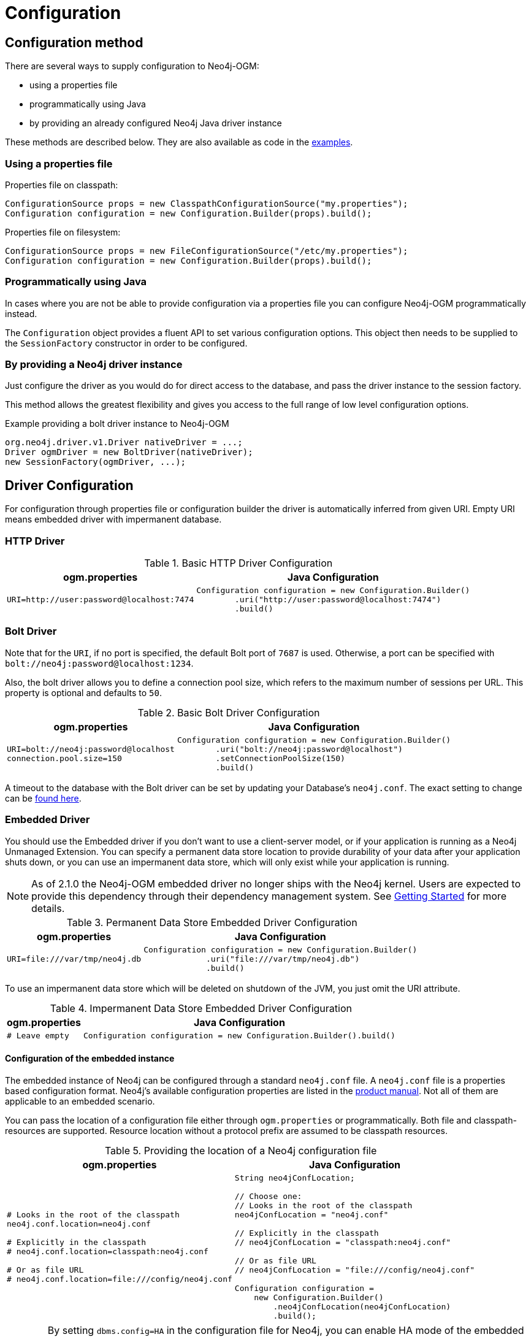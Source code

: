 [[reference:configuration]]
= Configuration

[[reference:configuration:method]]
== Configuration method

There are several ways to supply configuration to Neo4j-OGM:

- using a properties file
- programmatically using Java
- by providing an already configured Neo4j Java driver instance

These methods are described below.
They are also available as code in the xref:introduction.adoc#introduction:additional-resources:help[examples].

[[reference:configuration:method:properties]]
=== Using a properties file

Properties file on classpath:

[source, java]
----
ConfigurationSource props = new ClasspathConfigurationSource("my.properties");
Configuration configuration = new Configuration.Builder(props).build();
----

Properties file on filesystem:

[source, java]
----
ConfigurationSource props = new FileConfigurationSource("/etc/my.properties");
Configuration configuration = new Configuration.Builder(props).build();
----


[[reference:configuration:method:java]]
=== Programmatically using Java

In cases where you are not be able to provide configuration via a properties file you can configure Neo4j-OGM programmatically instead.

The `Configuration` object provides a fluent API to set various configuration options.
This object then needs to be supplied to the `SessionFactory` constructor in order to be configured.

=== By providing a Neo4j driver instance

Just configure the driver as you would do for direct access to the database, and pass the driver instance to the session factory.

This method allows the greatest flexibility and gives you access to the full range of low level configuration options.

.Example providing a bolt driver instance to Neo4j-OGM
[source, java]
----
org.neo4j.driver.v1.Driver nativeDriver = ...;
Driver ogmDriver = new BoltDriver(nativeDriver);
new SessionFactory(ogmDriver, ...);
----

[[reference:configuration:driver]]
== Driver Configuration

For configuration through properties file or configuration builder the driver is automatically inferred from given URI.
Empty URI means embedded driver with impermanent database.

[[reference:configuration:driver:http]]
=== HTTP Driver


.Basic HTTP Driver Configuration
[%autowidth.spread,frame="topbot",options="header"]
|======================
|ogm.properties   | Java Configuration

a|
[source, properties]
----
URI=http://user:password@localhost:7474
----

a|
[source, java]
----
Configuration configuration = new Configuration.Builder()
        .uri("http://user:password@localhost:7474")
        .build()
----
|======================

[[reference:configuration:driver:bolt]]
=== Bolt Driver


Note that for the `URI`, if no port is specified, the default Bolt port of `7687` is used.
Otherwise, a port can be specified with `bolt://neo4j:password@localhost:1234`.

Also, the bolt driver allows you to define a connection pool size, which refers to the maximum number of sessions per URL.
This property is optional and defaults to `50`.

.Basic Bolt Driver Configuration
[%autowidth.spread,frame="topbot",options="header"]
|======================
|ogm.properties   | Java Configuration

a|
[source, properties]
----
URI=bolt://neo4j:password@localhost
connection.pool.size=150
----

a|
[source, java]
----
Configuration configuration = new Configuration.Builder()
        .uri("bolt://neo4j:password@localhost")
        .setConnectionPoolSize(150)
        .build()
----
|======================

A timeout to the database with the Bolt driver can be set by updating your Database's `neo4j.conf`.
The exact setting to change can be http://neo4j.com/docs/operations-manual/current/reference/configuration-settings/#config_dbms.transaction.timeout[found here].

[[reference:configuration:driver:embedded]]
=== Embedded Driver


You should use the Embedded driver if you don't want to use a client-server model, or if your application is running as a Neo4j Unmanaged Extension.
You can specify a permanent data store location to provide durability of your data after your application shuts down, or you can use an impermanent data store, which will only exist while your application is running.

[NOTE]
As of 2.1.0 the Neo4j-OGM embedded driver no longer ships with the Neo4j kernel.
Users are expected to provide this dependency through their dependency management system.
See xref:reference.adoc#reference:getting-started[Getting Started] for more details.

.Permanent Data Store Embedded Driver Configuration
[%autowidth.spread,frame="topbot",options="header"]
|======================
|ogm.properties   | Java Configuration

a|
[source, properties]
----
URI=file:///var/tmp/neo4j.db
----

a|
[source, java]
----
Configuration configuration = new Configuration.Builder()
             .uri("file:///var/tmp/neo4j.db")
             .build()
----
|======================

To use an impermanent data store which will be deleted on shutdown of the JVM, you just omit the URI attribute.


.Impermanent Data Store Embedded Driver Configuration
[%autowidth.spread,frame="topbot",options="header"]
|======================
|ogm.properties   | Java Configuration

a|
[source, properties]
----
# Leave empty
----

a|
[source, java]
----
Configuration configuration = new Configuration.Builder().build()
----
|======================


[[reference:configuration:driver:embedded:neo4j-config]]
==== Configuration of the embedded instance

The embedded instance of Neo4j can be configured through a standard `neo4j.conf` file.
A `neo4j.conf` file is a properties based configuration format.
Neo4j's available configuration properties are listed in the http://neo4j.com/docs/operations-manual/current/reference/configuration-settings/[product manual].
Not all of them are applicable to an embedded scenario.

You can pass the location of a configuration file either through `ogm.properties` or programmatically.
Both file and classpath-resources are supported.
Resource location without a protocol prefix are assumed to be classpath resources.

.Providing the location of a Neo4j configuration file
[%autowidth.spread,frame="topbot",options="header"]
|======================
|ogm.properties   | Java Configuration

a|
[source, properties]
----
# Looks in the root of the classpath
neo4j.conf.location=neo4j.conf

# Explicitly in the classpath
# neo4j.conf.location=classpath:neo4j.conf

# Or as file URL
# neo4j.conf.location=file:///config/neo4j.conf
----

a|
[source, java, indent=0]
----
String neo4jConfLocation;

​// Choose one:
​// Looks in the root of the classpath
neo4jConfLocation = "neo4j.conf"

​// Explicitly in the classpath
​// neo4jConfLocation = "classpath:neo4j.conf"

​// Or as file URL
​// neo4jConfLocation = "file:///config/neo4j.conf"

Configuration configuration =
    new Configuration.Builder()
        .neo4jConfLocation(neo4jConfLocation)
        .build();
----
|======================

[WARNING]
By setting `dbms.config=HA` in the configuration file for Neo4j, you can enable HA mode of the embedded instance.
You need to have the required enterpris dependencies on the classpath.
For Neo4j 3.4 those are `org.neo4j:neo4j-ha` and `org.neo4j:neo4j-enterprise`, for 3.5 it's only `com.neo4j:neo4j-enterprise`.


[[reference:configuration:driver:embedded:unmanaged]]
==== Configuration of an unmanaged extension

The `OgmPluginInitializer` class was deprecated in Neo4j-OGM 3.2 and will be removed in the next major version.
To use Neo4j-OGM within an unmanaged extension you connect to the database the usual way you would do with an embedded driver.


[[reference:configuration:driver:credentials]]
=== Credentials

If you are using the HTTP or Bolt Driver you have a number of different ways to supply credentials to the Driver Configuration.

[%autowidth.spread,frame="topbot",options="header"]
|======================
|ogm.properties   | Java Configuration

a|
[source, properties]
----
# embedded
URI=http://user:password@localhost:7474

# separately
username="user"
password="password"
----

a|
[source, java]
----
// embedded
Configuration configuration = new Configuration.Builder()
             .uri("bolt://user:password@localhost")
             .build()

// separately as plain text
Configuration configuration = new Configuration.Builder()
             .credentials("user", "password")
             .build()
----
|======================

_Note: Currently only Basic Authentication is supported by Neo4j-OGM.
If you need to use more advanced authentication scheme, use the native driver configuration method._

[[reference:configuration:driver:tsl]]
=== Transport Layer Security (TLS/SSL)

The Bolt and HTTP drivers also allow you to connect to Neo4j over a secure channel.
These rely on Transport Layer Security (aka TLS/SSL) and require the installation of a signed certificate on the server.

In certain situations (e.g. some cloud environments) it may not be possible to install a signed certificate even though you still want to use an encrypted connection.

To support this, both drivers have configuration settings allowing you to bypass certificate checking, although they differ in their implementation.

[NOTE]
Both of these strategies leave you vulnerable to a MITM attack.
You should probably not use them unless your servers are behind a secure firewall.

[[reference:configuration:driver:security:bolt]]
==== Bolt

[%autowidth.spread,frame="topbot",options="header"]
|======================
|ogm.properties   | Java Configuration

a|
[source, properties]
----
#Encryption level (TLS), optional, defaults to REQUIRED.
#Valid values are NONE,REQUIRED
encryption.level=REQUIRED

#Trust strategy, optional, not used if not specified.
#Valid values are TRUST_ON_FIRST_USE,TRUST_SIGNED_CERTIFICATES
trust.strategy=TRUST_ON_FIRST_USE

#Trust certificate file, required if trust.strategy is specified
trust.certificate.file=/tmp/cert
----

a|
[source, java]
----
Configuration config = new Configuration.Builder()
    ...
    .encryptionLevel("REQUIRED")
    .trustStrategy("TRUST_ON_FIRST_USE")
    .trustCertFile("/tmp/cert")
    .build();
----
|======================


`TRUST_ON_FIRST_USE` means that the Bolt Driver will trust the first connection to a host to be safe and intentional.
On subsequent connections, the driver will verify that the host is the same as on that first connection.

[[reference:configuration:driver:security:http]]
==== HTTP

[%autowidth.spread,frame="topbot",options="header"]
|======================
|ogm.properties   | Java Configuration

a|
[source, properties]
----
trust.strategy = ACCEPT_UNSIGNED
----

a|
[source, java]
----
Configuration configuration = new Configuration.Builder()
        .trustStrategy("ACCEPT_UNSIGNED")
        .build()
----
|======================


The `ACCEPT_UNSIGNED` strategy permits the HTTP Driver to accept Neo4j's default `snakeoil.cert` (and any other) unsigned certificate when connecting over HTTPS.


[[reference:configuration:driver:connection-test]]
=== Bolt connection testing

In order to prevent some network problems while accessing a remote database, you may want to tell the Bolt driver to test
connections from the connection pool.

This is particularly useful when there are firewalls between the application tier and the database.

You can do that with the connection liveness parameter which indicates the interval at which the connections will be tested.
A value of 0 indicates that the connection will always be tested.
A negative value indicates that the connection will never be tested.

[%autowidth.spread,frame="topbot",options="header"]
|======================
|ogm.properties   | Java Configuration

a|
[source, properties]
----
# interval, in milliseconds, to check for stale db connections (test-on-borrow)
connection.liveness.check.timeout=1000
----

a|
[source, java]
----
Configuration config = new Configuration.Builder()
    ...
    .connectionLivenessCheckTimeout(1000)
    .build();
----
|======================

=== Eager connection verification

OGM by default does not connect to Neo4j server on application startup.
This allows you to start the application and database independently and Neo4j will be accessed on first read/write.
To change this behaviour set the property `verify.connection` (or `Builder.verifyConnection(boolean)`) to true.
This settings is valid only for Bolt and HTTP drivers.

[[reference:configuration:logging]]
== Logging

Neo4j-OGM uses SLF4J to log statements.
In production, you can set the log level in a file called *logback.xml* to be found at the root of the classpath.
Please see the link:http://logback.qos.ch/manual/[Logback manual] for further details.

